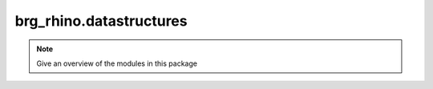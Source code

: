 .. _brg_rhino-datastructures:

********************************************************************************
brg_rhino.datastructures
********************************************************************************

.. note::

   Give an overview of the modules in this package

